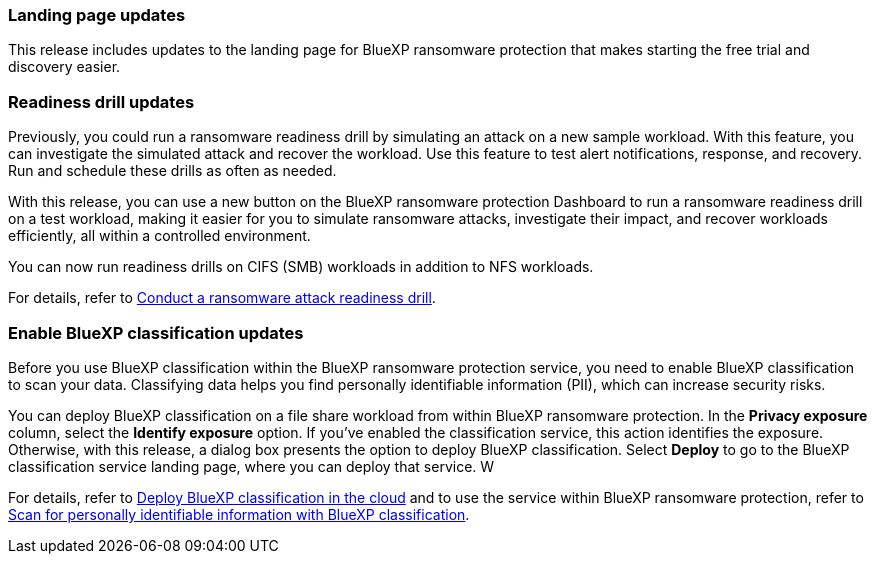 === Landing page updates 
This release includes updates to the landing page for BlueXP ransomware protection that makes starting the free trial and discovery easier. 

=== Readiness drill updates 
Previously, you could run a ransomware readiness drill by simulating an attack on a new sample workload. With this feature, you can investigate the simulated attack and recover the workload. Use this feature to test alert notifications, response, and recovery. Run and schedule these drills as often as needed. 

With this release, you can use a new button on the BlueXP ransomware protection Dashboard to run a ransomware readiness drill on a test workload, making it easier for you to simulate ransomware attacks, investigate their impact, and recover workloads efficiently, all within a controlled environment.

You can now run readiness drills on CIFS (SMB) workloads in addition to NFS workloads. 

//For details, refer to link:rp-start-simulate.html[Conduct a ransomware attack readiness drill]. 

For details, refer to https://docs.netapp.com/us-en/data-services-ransomware-resilience/rp-start-simulate.html[Conduct a ransomware attack readiness drill]. 

=== Enable BlueXP classification updates 

Before you use BlueXP classification within the BlueXP ransomware protection service, you need to enable BlueXP classification to scan your data. Classifying data helps you find personally identifiable information (PII), which can increase security risks. 

You can deploy BlueXP classification on a file share workload from within BlueXP ransomware protection. In the *Privacy exposure* column, select the *Identify exposure* option. If you've enabled the classification service, this action identifies the exposure. Otherwise, with this release, a dialog box presents the option to deploy BlueXP classification. Select *Deploy* to go to the BlueXP classification service landing page, where you can deploy that service. W

//For details, refer to https://docs.netapp.com/us-en/data-services-data-classification/task-deploy-cloud-compliance.html[Deploy BlueXP classification in the cloud^] and to use the service within BlueXP ransomware protection, refer to link:rp-use-protect-classify.html[Scan for personally identifiable information with BlueXP classification^]. 

For details, refer to https://docs.netapp.com/us-en/data-services-data-classification/task-deploy-cloud-compliance.html[Deploy BlueXP classification in the cloud^] and to use the service within BlueXP ransomware protection, refer to https://docs.netapp.com/us-en/data-services-ransomware-resilience/rp-use-protect-classify.html[Scan for personally identifiable information with BlueXP classification].